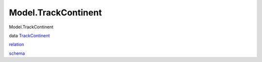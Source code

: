 ====================
Model.TrackContinent
====================

Model.TrackContinent

data `TrackContinent <Model-TrackContinent.html#t:TrackContinent>`__

`relation <Model-TrackContinent.html#v:relation>`__

`schema <Model-TrackContinent.html#v:schema>`__
